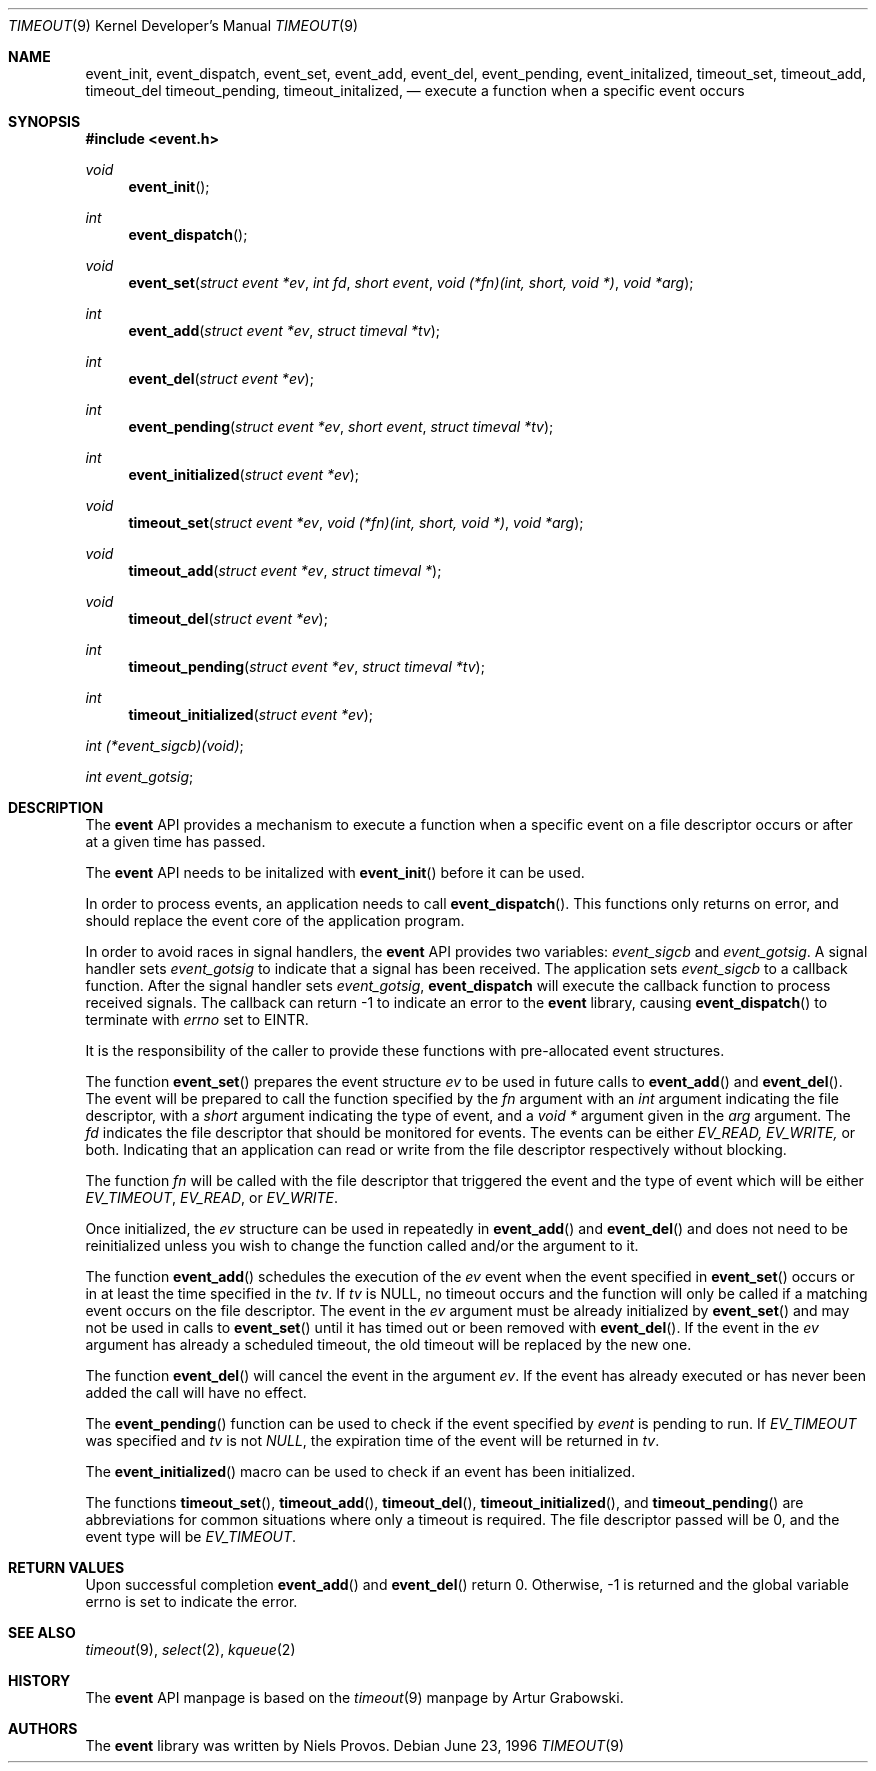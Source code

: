 .\"	$OpenBSD: timeout.9,v 1.11 2000/10/12 18:06:03 aaron Exp $
.\"
.\" Copyright (c) 2000 Artur Grabowski <art@openbsd.org>
.\" All rights reserved.
.\"
.\" Redistribution and use in source and binary forms, with or without
.\" modification, are permitted provided that the following conditions
.\" are met:
.\"
.\" 1. Redistributions of source code must retain the above copyright
.\"    notice, this list of conditions and the following disclaimer.
.\" 2. Redistributions in binary form must reproduce the above copyright
.\"    notice, this list of conditions and the following disclaimer in the
.\"    documentation and/or other materials provided with the distribution.
.\" 3. The name of the author may not be used to endorse or promote products
.\"    derived from this software without specific prior written permission.
.\"
.\" THIS SOFTWARE IS PROVIDED ``AS IS'' AND ANY EXPRESS OR IMPLIED WARRANTIES,
.\" INCLUDING, BUT NOT LIMITED TO, THE IMPLIED WARRANTIES OF MERCHANTABILITY
.\" AND FITNESS FOR A PARTICULAR PURPOSE ARE DISCLAIMED. IN NO EVENT SHALL
.\" THE AUTHOR BE LIABLE FOR ANY DIRECT, INDIRECT, INCIDENTAL, SPECIAL,
.\" EXEMPLARY, OR CONSEQUENTIAL  DAMAGES (INCLUDING, BUT NOT LIMITED TO,
.\" PROCUREMENT OF SUBSTITUTE GOODS OR SERVICES; LOSS OF USE, DATA, OR PROFITS;
.\" OR BUSINESS INTERRUPTION) HOWEVER CAUSED AND ON ANY THEORY OF LIABILITY,
.\" WHETHER IN CONTRACT, STRICT LIABILITY, OR TORT (INCLUDING NEGLIGENCE OR
.\" OTHERWISE) ARISING IN ANY WAY OUT OF THE USE OF THIS SOFTWARE, EVEN IF
.\" ADVISED OF THE POSSIBILITY OF SUCH DAMAGE.
.\"
.Dd June 23, 1996
.Dt TIMEOUT 9
.Os
.Sh NAME
.Nm event_init ,
.Nm event_dispatch ,
.Nm event_set ,
.Nm event_add ,
.Nm event_del ,
.Nm event_pending ,
.Nm event_initalized ,
.Nm timeout_set ,
.Nm timeout_add ,
.Nm timeout_del
.Nm timeout_pending ,
.Nm timeout_initalized ,
.Nd execute a function when a specific event occurs
.Sh SYNOPSIS
.Fd #include <event.h>
.Ft void
.Fn "event_init"
.Ft int
.Fn "event_dispatch"
.Ft void
.Fn "event_set" "struct event *ev" "int fd" "short event" "void (*fn)(int, short, void *)" "void *arg"
.Ft int
.Fn "event_add" "struct event *ev" "struct timeval *tv"
.Ft int
.Fn "event_del" "struct event *ev"
.Ft int
.Fn "event_pending" "struct event *ev" "short event" "struct timeval *tv"
.Ft int
.Fn "event_initialized" "struct event *ev"
.Ft void
.Fn "timeout_set" "struct event *ev" "void (*fn)(int, short, void *)" "void *arg"
.Ft void
.Fn "timeout_add" "struct event *ev" "struct timeval *"
.Ft void
.Fn "timeout_del" "struct event *ev"
.Ft int
.Fn "timeout_pending" "struct event *ev" "struct timeval *tv"
.Ft int
.Fn "timeout_initialized" "struct event *ev"
.Ft int
.Fa (*event_sigcb)(void) ;
.Ft int
.Fa event_gotsig ;
.Sh DESCRIPTION
The
.Nm event
API provides a mechanism to execute a function when a specific event
on a file descriptor occurs or after at a given time has passed.
.Pp
The
.Nm event
API needs to be initalized with
.Fn event_init
before it can be used.
.Pp
In order to process events, an application needs to call
.Fn event_dispatch .
This functions only returns on error, and should replace the event core
of the application program.
.Pp
In order to avoid races in signal handlers, the
.Nm event
API provides two variables:
.Va event_sigcb
and
.Va event_gotsig .
A signal handler
sets
.Va event_gotsig
to indicate that a signal has been received.
The application sets
.Va event_sigcb
to a callback function.  After the signal handler sets
.Va event_gotsig ,
.Nm event_dispatch
will execute the callback function to process received signals.  The
callback can return -1 to indicate an error to the
.Nm event
library, causing
.Fn event_dispatch
to terminate with
.Va errno
set to
.Er EINTR.
.Pp
It is the responsibility of the caller to provide these functions with
pre-allocated event structures.
.Pp
The function
.Fn event_set
prepares the event structure
.Fa ev
to be used in future calls to
.Fn event_add
and
.Fn event_del .
The event will be prepared to call the function specified by the
.Fa fn
argument with an
.Fa int
argument indicating the file descriptor, with a
.Fa short
argument indicating the type of event, and a
.Fa void *
argument given in the
.Fa arg
argument.
The 
.Fa fd
indicates the file descriptor that should be monitored for events.
The events can be either
.Va EV_READ,
.Va EV_WRITE,
or both.
Indicating that an application can read or write from the file descriptor
respectively without blocking.
.Pp
The function
.Fa fn
will be called with the file descriptor that triggered the event and
the type of event which will be either
.Va EV_TIMEOUT ,
.Va EV_READ ,
or
.Va EV_WRITE .
.Pp
Once initialized, the
.Fa ev
structure can be used in repeatedly in
.Fn event_add
and
.Fn event_del
and does not need to be reinitialized unless you wish to
change the function called and/or the argument to it.
.Pp
The function
.Fn event_add
schedules the execution of the
.Fa ev
event when the event specified in 
.Fn event_set
occurs or in at least the time specified in the
.Fa tv .
If
.Fa tv
is NULL, no timeout occurs and the function will only be called
if a matching event occurs on the file descriptor.
The event in the
.Fa ev
argument must be already initialized by
.Fn event_set
and may not be used in calls to
.Fn event_set
until it has timed out or been removed with
.Fn event_del .
If the event in the
.Fa ev
argument has already a scheduled timeout, the old timeout will be
replaced by the new one.
.Pp
The function
.Fn event_del
will cancel the event in the argument
.Fa ev .
If the event has already executed or has never been added
the call will have no effect.
.Pp
The
.Fn event_pending
function can be used to check if the event specified by
.Fa event
is pending to run.
If
.Va EV_TIMEOUT
was specified and 
.Fa tv
is not
.Va NULL ,
the expiration time of the event will be returned in
.Fa tv .
.Pp
The
.Fn event_initialized
macro can be used to check if an event has been initialized.
.Pp
The functions
.Fn timeout_set ,
.Fn timeout_add ,
.Fn timeout_del ,
.Fn timeout_initialized ,
and
.Fn timeout_pending
are abbreviations for common situations where only a timeout is required.
The file descriptor passed will be 0, and the event type will be
.Va EV_TIMEOUT .
.Pp
.Sh RETURN VALUES
Upon successful completion
.Fn event_add
and
.Fn event_del
return 0.
Otherwise, -1 is returned and the global variable errno is
set to indicate the error.
.Sh SEE ALSO
.Xr timeout 9 ,
.Xr select 2 ,
.Xr kqueue 2
.Sh HISTORY
The
.Nm event
API manpage is based on the
.Xr timeout 9
manpage by Artur Grabowski.
.Sh AUTHORS
The
.Nm event
library was written by Niels Provos.
